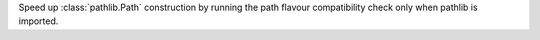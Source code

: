 Speed up :class:`pathlib.Path` construction by running the path flavour
compatibility check only when pathlib is imported.
